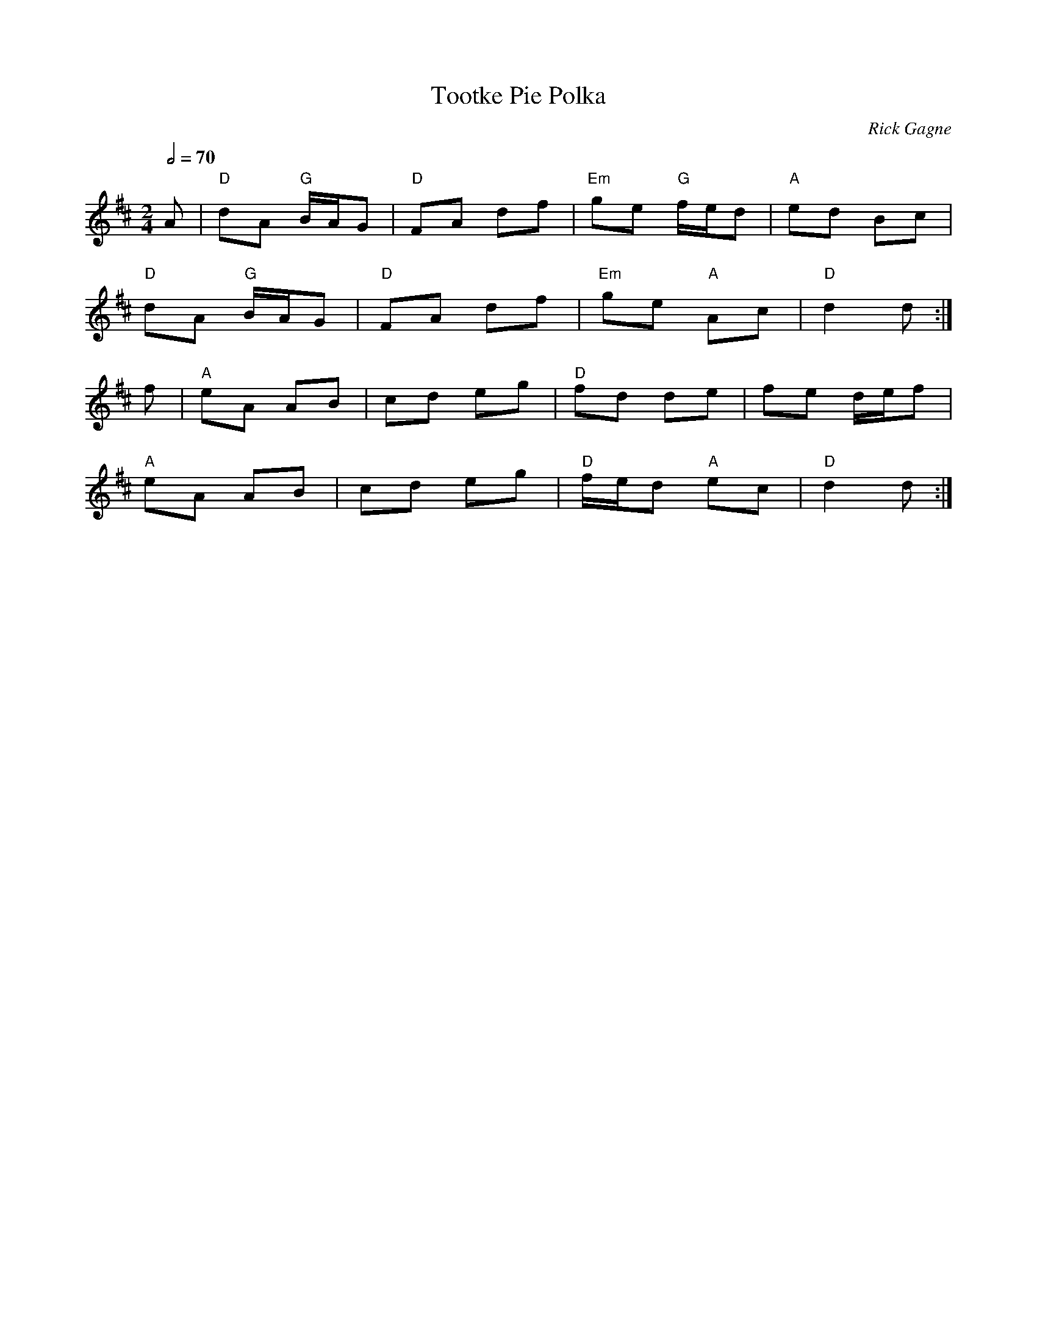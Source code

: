 X:1
T: Tootke Pie Polka
R: polka
C: Rick Gagne
N: 2001 on anglo concertina
N: composed in key of C on C/G concertina
M: 2/4
L: 1/8
Q: 2/4=70
K: D
A | "D"dA "G"B/A/G | "D"FA df | "Em"ge "G"f/e/d | "A"ed Bc |
"D"dA "G"B/A/G | "D"FA df | "Em"ge "A"Ac | "D"d2 d :|
f | "A"eA AB | cd eg | "D"fd de | fe d/e/f |
"A"eA AB | cd eg | "D"f/e/d "A"ec | "D"d2 d :|
